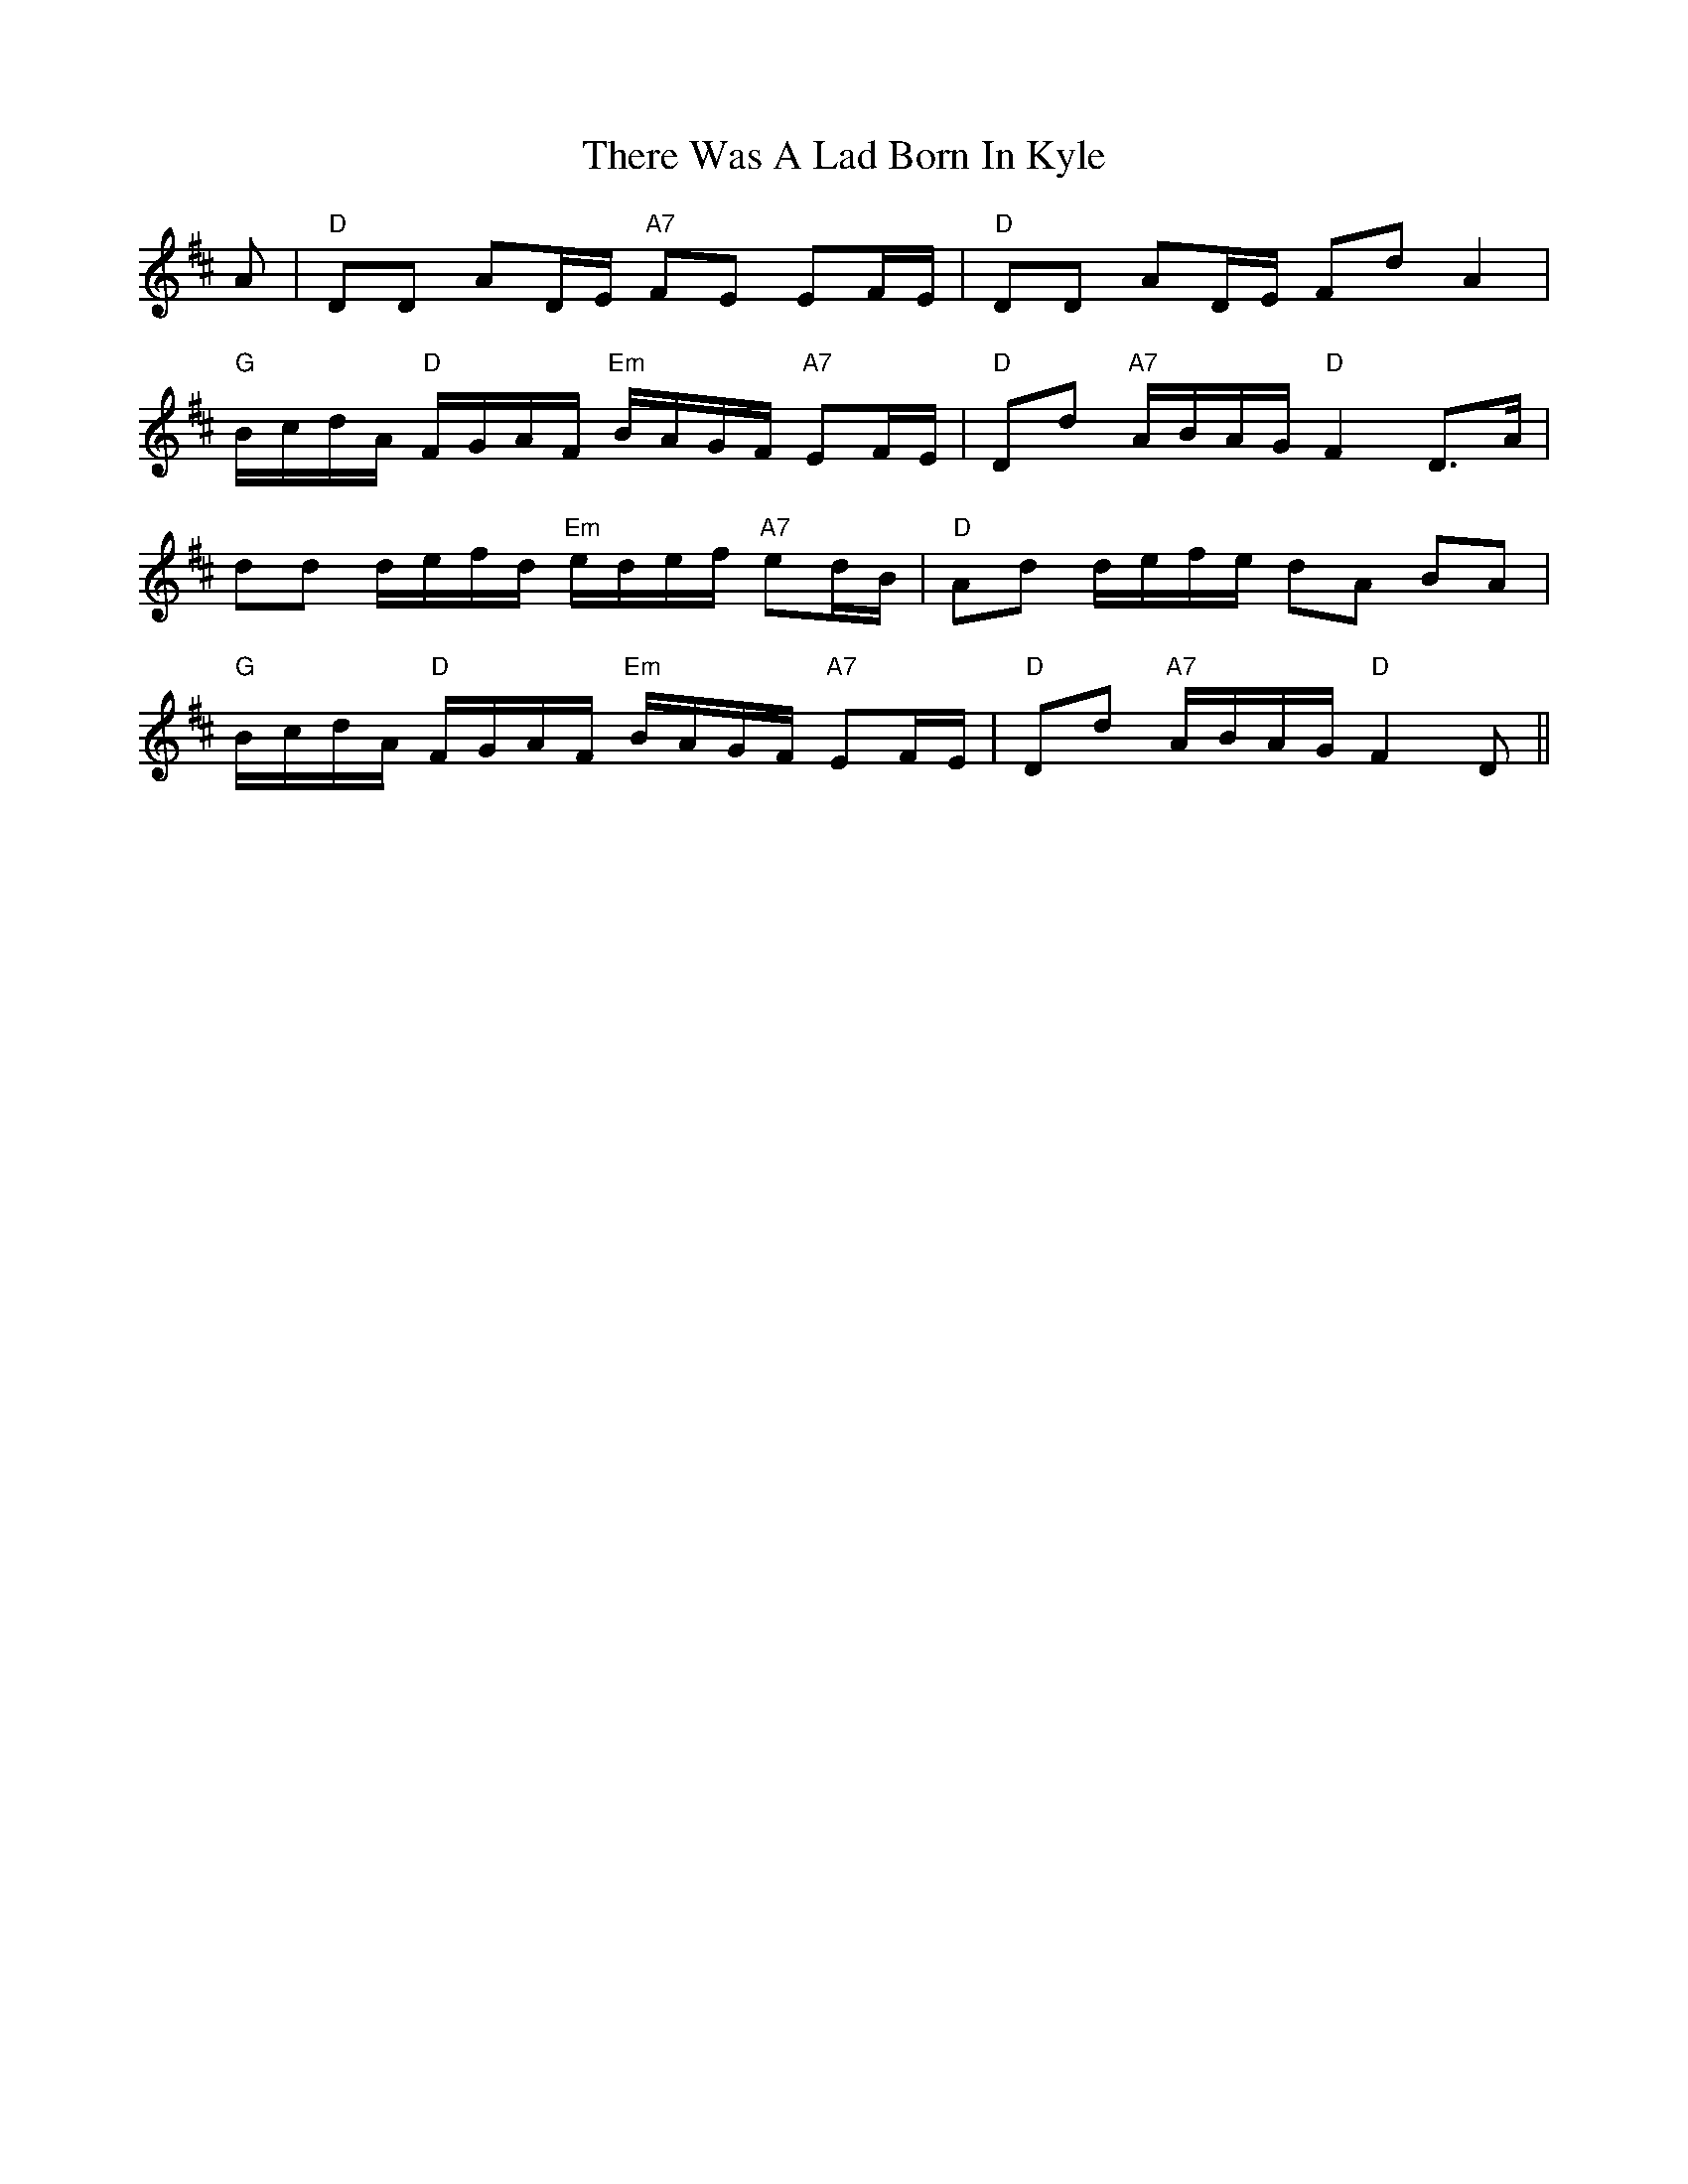 X: 39809
T: There Was A Lad Born In Kyle
R: march
M: 
K: Dmajor
A|"D"DD AD/E/ "A7"FE EF/E/|"D"DD AD/E/ FdA2|
"G"B/c/d/A/ "D"F/G/A/F/ "Em"B/A/G/F/ "A7"EF/E/|"D"Dd "A7"A/B/A/G/ "D"F2D>A|
dd d/e/f/d/ "Em"e/d/e/f/ "A7"ed/B/|"D"Ad d/e/f/e/ dA BA|
"G"B/c/d/A/ "D"F/G/A/F/ "Em"B/A/G/F/ "A7"EF/E/|"D"Dd "A7"A/B/A/G/ "D"F2D||

